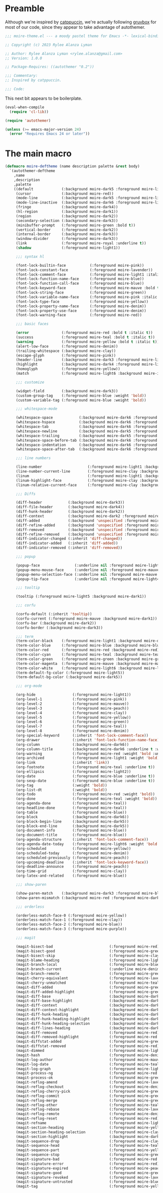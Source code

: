 :PROPERTIES:
:header-args: :tangle moire-theme.el
:END:

* Preamble

Although we're inspired by [[https://github.com/catppuccin/emacs][catppuccin]], we're actually following [[https://github.com/greduan/emacs-theme-gruvbox][gruvbox]]
for most of our code, since they appear to take advantage of autothemer.

#+begin_src emacs-lisp
  ;;; moire-theme.el --- a moody pastel theme for Emacs -*- lexical-binding: t -*-

  ;; Copyright (c) 2023 Rylee Alanza Lyman

  ;; Author: Rylee Alanza Lyman <rylee.alanza@gmail.com>
  ;; Version: 1.0.0

  ;; Package-Requires: ((autothemer "0.2"))

  ;;; Commentary:
  ;; Inspired by catppuccin.

  ;;; Code:
#+end_src

This next bit appears to be boilerplate.

#+begin_src emacs-lisp
  (eval-when-compile
    (require 'cl-lib))

  (require 'autothemer)

  (unless (>= emacs-major-version 24)
    (error "Requires Emacs 24 or later"))
#+end_src

* The main macro

#+begin_src emacs-lisp
  (defmacro moire-deftheme (name description palette &rest body)
    `(autothemer-deftheme
      ,name
      ,description
      ,palette
      ((default             (:background moire-dark5 :foreground moire-light6))
       (cursor              (:background moire-red))
       (mode-line           (:background moire-dark5 :foreground moire-light4 :box nil))
       (mode-line-inactive  (:background moire-dark6 :foreground moire-light2 :box nil))
       (fringe              (:background moire-dark4))
       (hl-region           (:background moire-dark1))
       (region              (:background moire-dark2))
       (secondary-selection (:background moire-dark3))
       (minibuffer-prompt   (:foreground moire-green :bold t))
       (vertical-border     (:foreground moire-dark2))
       (internal-border     (:background moire-dark3))
       (window-divider      (:foreground moire-dark3))
       (link                (:foreground moire-royal :underline t))
       (shadow              (:foreground moire-light1))

       ;;; syntax hl

       (font-lock-builtin-face           (:foreground moire-pink))
       (font-lock-constant-face          (:foreground moire-lavender))
       (font-lock-comment-face           (:foreground moire-light1 :italic t))
       (font-lock-function-name-face     (:foreground moire-blue))
       (font-lock-function-call-face     (:foreground moire-blue))
       (font-lock-keyword-face           (:foreground moire-mauve :bold t))
       (font-lock-string-face            (:foreground moire-green))
       (font-lock-variable-name-face     (:foreground moire-pink :italic t))
       (font-lock-type-face              (:foreground moire-yellow))
       (font-lock-property-name-face     (:foreground moire-denim))
       (font-lock-property-use-face      (:foreground moire-denim))
       (font-lock-warning-face           (:foreground moire-red))

       ;;; basic faces

       (error               (:foreground moire-red :bold t :italic t))
       (success             (:foreground moire-teal :bold t :italic t))
       (warning             (:foreground moire-yellow :bold t :italic t))
       (alert-low-face      (:foreground moire-denim))
       (trailing-whitespace (:background moire-clay))
       (escape-glyph        (:foreground moire-pink))
       (header-line         (:background moire-dark3 :foreground moire-light3 :box nil :inherit nil))
       (highlight           (:background moire-dark4 :foreground moire-light6))
       (homoglyph           (:foreground moire-yellow))
       (match               (:foreground moire-light6 :background moire-indigo))

       ;;; customize

       (widget-field        (:background moire-dark3))
       (custom-group-tag    (:foreground moire-blue :weight 'bold))
       (custom-variable-tag (:foreground moire-blue :weight 'bold))

       ;;; whitespace-mode

       (whitespace-space            (:background moire-dark6 :foreground moire-dark1))
       (whitespace-hspace           (:background moire-dark6 :foreground moire-dark1))
       (whitespace-tab              (:background moire-dark6 :foreground moire-dark1))
       (whitespace-newline          (:background moire-dark5 :foreground moire-red))
       (whitespace-trailing         (:background moire-dark5 :foreground moire-red))
       (whitespace-space-before-tab (:background moire-dark6 :foreground moire-dark1))
       (whitespace-indentation      (:background moire-dark6 :foreground moire-dark1))
       (whitespace-space-after-tab  (:background moire-dark6 :foreground moire-dark1))

       ;;; line numbers

       (line-number                     (:foreground moire-light1 :background moire-dark6))
       (line-number-current-line        (:foreground moire-clay :background moire-dark6))
       (linum                           (:foreground moire-light1 :background moire-dark6))
       (linum-highlight-face            (:foreground moire-clay :background moire-dark6))
       (linum-relative-current-face     (:foreground moire-clay :background moire-dark6))

       ;;; Diffs

       (diff-header            (:background moire-dark3))
       (diff-file-header       (:background moire-dark4))
       (diff-hunk-header       (:background moire-dark2))
       (diff-context           (:background moire-dark2 :foreground moire-light2))
       (diff-added             (:background 'unspecified :foreground moire-green))
       (diff-refine-added      (:background 'unspecified :foreground moire-teal))
       (diff-removed           (:background 'unspecified :foreground moire-red))
       (diff-refine-removed    (:background 'unspecified :foreground moire-peach))
       (diff-indicator-changed (:inherit 'diff-changed))
       (diff-indicator-added   (:inherit 'diff-added))
       (diff-indicator-removed (:inherit 'diff-removed))

       ;;; popup

       (popup-face                (:underline nil :foreground moire-light5 :background moire-dark1))
       (popup-menu-mouse-face     (:underline nil :foreground moire-mauve :background moire-dark1))
       (popup-menu-selection-face (:underline nil :foregound moire-mauve :background moire-dark1))
       (popup-tip-face            (:underline nil :foregound moire-light4 :background moire-dark1))

       ;;; tooltip

       (tooltip (:foreground moire-light5 :background moire-dark1))

       ;;; corfu

       (corfu-default (:inherit 'tooltip))
       (corfu-current (:foreground moire-mauve :background moire-dark1))
       (corfu-bar (:background moire-dark2))
       (corfu-border (:background moire-dark3))

       ;;; term
       (term-color-black    (:foreground moire-light1 :background moire-dark6))
       (term-color-blue     (:foreground moire-blue :background moire-blue))
       (term-color-red      (:foreground moire-red :background moire-red))
       (term-color-cyan     (:foreground moire-teal :background moire-teal))
       (term-color-green    (:foreground moire-green :background moire-green))
       (term-color-magenta  (:foreground moire-mauve :background moire-mauve))
       (term-color-white    (:foreground moire-light6 :background moire-light6))
       (term-default-fg-color (:foreground moire-light5))
       (term-default-bg-color (:background moire-dark5))

       ;;; org-mode

       (org-hide                 (:foreground moire-light1))
       (org-level-1              (:foreground moire-pink))
       (org-level-2              (:foreground moire-mauve))
       (org-level-3              (:foreground moire-peach))
       (org-level-4              (:foreground moire-clay))
       (org-level-5              (:foreground moire-yellow))
       (org-level-6              (:foreground moire-green))
       (org-level-7              (:foreground moire-teal))
       (org-level-8              (:foreground moire-denim))
       (org-special-keyword      (:inherit 'font-lock-comment-face))
       (org-drawer               (:inherit 'font-lock-function-name-face))
       (org-column               (:background moire-dark6))
       (org-column-title         (:background moire-dark6 :underline t :weight 'bold))
       (org-warning              (:foreground moire-red :weight 'bold :underline nil))
       (org-archived             (:foreground moire-light1 :weight 'bold))
       (org-link                 (:inherit 'link))
       (org-footnote             (:foreground moire-teal :underline t))
       (org-ellipsis             (:foreground moire-light2))
       (org-date                 (:foreground moire-blue :underline t))
       (org-sexp-date            (:foreground moire-blue :underline t))
       (org-tag                  (:weight 'bold))
       (org-list-dt              (:weight 'bold))
       (org-todo                 (:foreground moire-red :weight 'bold))
       (org-done                 (:foreground moire-teal :weight 'bold))
       (org-agenda-done          (:foreground moire-teal))
       (org-headline-done        (:foreground moire-teal))
       (org-table                (:foreground moire-blue))
       (org-block                (:background moire-dark6))
       (org-block-begin-line     (:background moire-dark5))
       (org-block-end-line       (:background moire-dark5))
       (org-document-info        (:foreground moire-blue))
       (org-document-title       (:foreground moire-blue))
       (org-agenda-structure     (:inherit 'font-lock-comment-face))
       (org-agenda-date-today    (:foreground moire-light6 :weight 'bold :slant 'italic))
       (org-scheduled            (:foreground moire-yellow))
       (org-scheduled-today      (:foreground moire-denim))
       (org-scheduled-previously (:foreground moire-peach))
       (org-upcoming-deadline    (:inherit 'font-lock-keyword-face))
       (org-deadline-announce    (:foreground moire-peach))
       (org-time-grid            (:foreground moire-clay))
       (org-latex-and-related    (:foreground moire-blue))

       ;;; show-paren

       (show-paren-match    (:background moire-dark3 :foreground moire-blue :weight 'bold))
       (show-paren-mismatch (:background moire-red :foreground moire-dark3 :weight 'bold))

       ;;; orderless

       (orderless-match-face-0 (:foreground moire-yellow))
       (orderless-match-face-1 (:foreground moire-clay))
       (orderless-match-face-2 (:foreground moire-blue))
       (orderless-match-face-3 (:foreground moire-purple))

       ;;; magit

       (magit-bisect-bad                          (:foreground moire-red))
       (magit-bisect-good                         (:foreground moire-green))
       (magit-bisect-skip                         (:foreground moire-clay))
       (magit-blame-heading                       (:foreground moire-light6 :background moire-dark6))
       (magit-branch-local                        (:foreground moire-blue))
       (magit-branch-current                      (:underline moire-denim :inherit 'magit-branch-local))
       (magit-branch-remote                       (:foreground moire-green))
       (magit-cherry-equivalent                   (:foreground moire-lavender))
       (magit-cherry-unmatched                    (:foreground moire-teal))
       (magit-diff-added                          (:foreground moire-green))
       (magit-diff-added-highlight                (:foreground moire-green :inherit 'magit-diff-context-highlight))
       (magit-diff-base                           (:background moire-dark1 :foreground moire-light6))
       (magit-diff-base-highlight                 (:background moire-dark1 :foreground moire-light6))
       (magit-diff-context                        (:background moire-dark4  :foreground moire-light5))
       (magit-diff-context-highlight              (:background moire-dark4 :foreground moire-light6))
       (magit-diff-hunk-heading                   (:background moire-dark5 :foreground moire-light5))
       (magit-diff-hunk-heading-highlight         (:background moire-dark5 :foreground moire-light6))
       (magit-diff-hunk-heading-selection         (:background moire-dark3 :foreground moire-peach))
       (magit-diff-lines-heading                  (:background moire-dark3 :foreground moire-light6))
       (magit-diff-removed                        (:foreground moire-red))
       (magit-diff-removed-highlight              (:foreground moire-red :inherit 'magit-diff-context-highlight))
       (magit-diffstat-added                      (:foreground moire-green))
       (magit-diffstat-removed                    (:foreground moire-red))
       (magit-dimmed                              (:foreground moire-light4))
       (magit-hash                                (:foreground moire-denim))
       (magit-log-author                          (:foreground moire-mauve))
       (magit-log-date                            (:foreground moire-teal))
       (magit-log-graph                           (:foreground moire-light4))
       (magit-process-ng                          (:foreground moire-red :weight 'bold))
       (magit-process-ok                          (:foreground moire-green :weight 'bold))
       (magit-reflog-amend                        (:foreground moire-lavender))
       (magit-reflog-checkout                     (:foreground moire-denim))
       (magit-reflog-cherry-pick                  (:foreground moire-green))
       (magit-reflog-commit                       (:foreground moire-green))
       (magit-reflog-merge                        (:foreground moire-green))
       (magit-reflog-other                        (:foreground moire-teal))
       (magit-reflog-rebase                       (:foreground moire-lavender))
       (magit-reflog-remote                       (:foreground moire-denim))
       (magit-reflog-reset                        (:foreground moire-red))
       (magit-refname                             (:foreground moire-light4))
       (magit-section-heading                     (:foreground moire-yellow :weight 'bold))
       (magit-section-heading-selection           (:foreground moire-clay))
       (magit-section-highlight                   (:background moire-dark3))
       (magit-sequence-drop                       (:foreground moire-clay))
       (magit-sequence-head                       (:foreground moire-teal))
       (magit-sequence-part                       (:foreground moire-yellow))
       (magit-sequence-stop                       (:foreground moire-green))
       (magit-signature-bad                       (:foreground moire-red :weight 'bold))
       (magit-signature-error                     (:foreground moire-red))
       (magit-signature-expired                   (:foreground moire-peach))
       (magit-signature-good                      (:foreground moire-green))
       (magit-signature-revoked                   (:foreground moire-lavender))
       (magit-signature-untrusted                 (:foreground moire-blue))
       (magit-tag                                 (:foreground moire-yellow))

       ;;; git gutter

       (git-gutter:modified (:background moire-clay :foreground moire-clay))
       (git-gutter:added    (:background moire-green :foreground moire-green))
       (git-gutter:deleted  (:background moire-red :foreground moire-red))

       (git-gutter-fr:modified (:inherit 'git-gutter:modified))
       (git-gutter-fr:added (:inherit 'git-gutter:added))
       (git-gutter-fr:deleted (:inherit 'git-gutter:deleted))

       (flyspell-duplicate (:underline (:color moire-lavender :style 'wave)))
       (flyspell-incorrect (:underline (:color moire-red :style 'wave)))

       ;;; latex

       (font-latex-bold-face         (:foreground moire-peach :weight 'bold))
       (font-latex-italic-face       (:foreground moire-peach :slant 'italic))
       (font-latex-math-face         (:foreground moire-denim))
       (font-latex-script-char-face  (:foreground moire-teal))
       (font-latex-sectioning-1-face (:inherit 'org-level-1))
       (font-latex-sectioning-2-face (:inherit 'org-level-2))
       (font-latex-sectioning-3-face (:inherit 'org-level-3))
       (font-latex-sectioning-4-face (:inherit 'org-level-4))
       (font-latex-sectioning-5-face (:inherit 'org-level-5))
       (font-latex-sedate-face       (:foreground moire-light5))
       (font-latex-string-face       (:foreground moire-green))
       (font-latex-verbatim-face     (:inherit 'font-lock-builtin-face))
       (font-latex-warning-face      (:inherit 'warning))
       (preview-face                 (:inherit 'font-latex-math-face))

       ;;; shell script

       (sh-quoted-exec (:foreground moire-lavender))
       (sh-heredoc (:foreground moire-green))

       ;;; widget faces

       (widget-button-pressed-face (:foreground moire-pink))
       (widget-documentation-face  (:foreground moire-green))
       (widget-field               (:foreground moire-light6 :background moire-dark3))
       (widget-single-line-field   (:foreground moire-light6 :background moire-dark3))

       ;;; eshell
     
       (eshell-prompt                              (:foreground moire-teal))
       (eshell-ls-archive                          (:foreground moire-light4))
       (eshell-ls-backup                           (:foreground moire-light3))
       (eshell-ls-clutter                          (:foreground moire-clay :weight 'bold))
       (eshell-ls-directory                        (:foreground moire-yellow))
       (eshell-ls-executable                       (:weight 'bold))
       (eshell-ls-missing                          (:foreground moire-red :bold t))
       (eshell-ls-product                          (:foreground moire-peach))
       (eshell-ls-readonly                         (:foreground moire-light2))
       (eshell-ls-special                          (:foreground moire-yellow :bold t))
       (eshell-ls-symlink                          (:foreground moire-clay))
       (eshell-ls-unreadable                       (:foreground moire-red :bold t))

       ;;; flycheck
     
       (flycheck-warning                          (:underline (:style 'wave :color moire-yellow)))
       (flycheck-error                            (:underline (:style 'wave :color moire-red)))
       (flycheck-info                             (:underline (:style 'wave :color moire-royal)))
       (flycheck-fringe-warning                   (:foreground moire-yellow))
       (flycheck-fringe-error                     (:foreground moire-red))
       (flycheck-fringe-info                      (:foreground moire-royal))
       (flycheck-error-list-warning               (:foreground moire-yellow :bold t))
       (flycheck-error-list-error                 (:foreground moire-red :bold t))
       (flycheck-error-list-info                  (:foreground moire-royal :bold t))

       ;;; vertico

       (vertico-posframe            (:background moire-dark6))
       (vertico-posframe-border     (:background moire-dark5))
       (vertico-posframe-border-2   (:background moire-dark4))
       (vertico-posframe-border-3   (:background moire-dark3))
       (vertico-posframe-border-4   (:background moire-dark2))

       ;;; ansi-color

       (ansi-color-black          (:foreground moire-dark5  :background moire-dark5))
       (ansi-color-red            (:foreground moire-peach  :background moire-peach))
       (ansi-color-green          (:foreground moire-green  :background moire-green))
       (ansi-color-yellow         (:foreground moire-clay   :background moire-clay))
       (ansi-color-blue           (:foreground moire-royal  :background moire-royal))
       (ansi-color-magenta        (:foreground moire-mauve  :background moire-mauve))
       (ansi-color-cyan           (:foreground moire-teal   :background moire-teal))
       (ansi-color-white          (:foreground moire-light5 :background moire-light5))
       (ansi-color-bright-black   (:foreground moire-dark6  :background moire-dark6))
       (ansi-color-bright-red     (:foreground moire-red    :background moire-red))
       (ansi-color-bright-green   (:foreground moire-green  :background moire-green))
       (ansi-color-bright-yellow  (:foreground moire-yellow :background moire-yellow))
       (ansi-color-bright-blue    (:foreground moire-denim  :background moire-denim))
       (ansi-color-bright-magenta (:foreground moire-pink   :background moire-pink))
       (ansi-color-bright-cyan    (:foreground moire-teal   :background moire-teal))
       (ansi-color-bright-white   (:foreground moire-light6 :background moire-light6))
       )
      ,@body))
#+end_src

** Color definition

NB: This table is the absolute source of truth!

#+begin_src shell :tangle no :results none
  cd ~/src/moire/generate
  ./script.sh
  open layout.png
#+end_src

  #+NAME: moire-colors
  | dark6    | #191922 |
  | dark5    | #1a1e28 |
  | dark4    | #23242f |
  | dark3    | #2f2c28 |
  | dark2    | #35332d |
  | dark1    | #47413b |
  | light1   | #786569 |
  | light2   | #6c5a5f |
  | light3   | #86727a |
  | light4   | #a5899a |
  | light5   | #bfa1b5 |
  | light6   | #eecde4 |
  | red      | #e1346d |
  | mauve    | #cf50cc |
  | pink     | #f57ed1 |
  | peach    | #e88b53 |
  | clay     | #d59b84 |
  | yellow   | #e6bf56 |
  | green    | #90ba56 |
  | teal     | #60cca7 |
  | denim    | #a2f1f9 |
  | royal    | #758fc6 |
  | blue     | #8070fd |
  | indigo   | #615dbb |
  | lavender | #ab88d8 |
  | purple   | #8544ac |

  I'd rather quantize in the writing step, rather than on a user's machine.

  #+NAME: tru-colors-list
  #+begin_src emacs-lisp :tangle no :var tab=moire-colors[,1] :var num=1
    (nth num tab)
  #+end_src
  
#+NAME: moire-colors-quantized
#+begin_src emacs-lisp :tangle no :var tab=moire-colors[,1]
    (defun quantize-to-256-colors (color)
      "quantize COLOR to 256 colors."
      (let ((i 1)
            (str "#"))
        (while (<= i 5)
          (setq str
                (concat str
                        (format
                         "%02x"
                         (* (round (/
                                    (string-to-number (substring color i (+ i 2)) 16)
                                    17))
                            17))))
          (setq i (+ i 2)))
        str))
    (mapcar 'quantize-to-256-colors tab)
#+end_src

#+RESULTS: moire-colors-quantized
| #cc5555 | #eeaadd | #88bbdd | #6699bb | #3366aa | #2233aa |

#+NAME: 256-colors-list
#+begin_src emacs-lisp :tangle no :var tab=moire-colors-quantized :var num=0
  (nth num tab)
#+end_src

#+RESULTS: 256-colors-list
: #cc5555

#+begin_src emacs-lisp :noweb yes
    (moire-deftheme
     moire
     "A moody pastel theme"
     ((((class color) (min-colors #xFFFFFF))
       ((class color) (min-colors #xFF)))
      (moire-dark6      "<<tru-colors-list(num=0)>>"  "<<256-colors-list(num=0)>>")
      (moire-dark5      "<<tru-colors-list(num=1)>>"  "<<256-colors-list(num=1)>>")
      (moire-dark4      "<<tru-colors-list(num=2)>>"  "<<256-colors-list(num=2)>>")
      (moire-dark3      "<<tru-colors-list(num=3)>>"  "<<256-colors-list(num=3)>>")
      (moire-dark2      "<<tru-colors-list(num=4)>>"  "<<256-colors-list(num=4)>>")
      (moire-dark1      "<<tru-colors-list(num=5)>>"  "<<256-colors-list(num=5)>>")
      (moire-light1     "<<tru-colors-list(num=6)>>"  "<<256-colors-list(num=6)>>")
      (moire-light2     "<<tru-colors-list(num=7)>>"  "<<256-colors-list(num=7)>>")
      (moire-light3     "<<tru-colors-list(num=8)>>"  "<<256-colors-list(num=8)>>")
      (moire-light4     "<<tru-colors-list(num=9)>>"  "<<256-colors-list(num=9)>>")
      (moire-light5     "<<tru-colors-list(num=10)>>" "<<256-colors-list(num=10)>>")
      (moire-light6     "<<tru-colors-list(num=11)>>" "<<256-colors-list(num=11)>>")
      (moire-red        "<<tru-colors-list(num=12)>>" "<<256-colors-list(num=12)>>")
      (moire-mauve      "<<tru-colors-list(num=13)>>" "<<256-colors-list(num=13)>>")
      (moire-pink       "<<tru-colors-list(num=14)>>" "<<256-colors-list(num=14)>>")
      (moire-peach      "<<tru-colors-list(num=15)>>" "<<256-colors-list(num=15)>>")
      (moire-clay       "<<tru-colors-list(num=16)>>" "<<256-colors-list(num=16)>>")
      (moire-yellow     "<<tru-colors-list(num=17)>>" "<<256-colors-list(num=17)>>")
      (moire-green      "<<tru-colors-list(num=18)>>" "<<256-colors-list(num=18)>>")
      (moire-teal       "<<tru-colors-list(num=19)>>" "<<256-colors-list(num=19)>>")
      (moire-denim      "<<tru-colors-list(num=20)>>" "<<256-colors-list(num=20)>>")
      (moire-royal      "<<tru-colors-list(num=21)>>" "<<256-colors-list(num=21)>>")
      (moire-blue       "<<tru-colors-list(num=22)>>" "<<256-colors-list(num=22)>>")
      (moire-indigo     "<<tru-colors-list(num=23)>>" "<<256-colors-list(num=23)>>")
      (moire-lavender   "<<tru-colors-list(num=24)>>" "<<256-colors-list(num=24)>>")
      (moire-purple     "<<tru-colors-list(num=25)>>" "<<256-colors-list(num=25)>>"))

      (custom-theme-set-variables 'moire
                                  `(ansi-color-names-vector
                                    [,moire-dark6
                                     ,moire-red
                                     ,moire-green
                                     ,moire-yellow
                                     ,moire-blue
                                     ,moire-purple
                                     ,moire-teal
                                     ,moire-light1])))
#+end_src

#+begin_src shell :shebang #!/bin/sh :tangle generate/script.sh :mkdirp yes :noweb yes
  convert -size 96x96 canvas:transparent -fill "<<tru-colors-list(num=0)>>" -draw "circle 47.5,47.5 47.5,0" moire-00dark6.png
  convert -size 96x96 canvas:transparent -fill "<<tru-colors-list(num=1)>>" -draw "circle 47.5,47.5 47.5,0" moire-01dark5.png
  convert -size 96x96 canvas:transparent -fill "<<tru-colors-list(num=2)>>" -draw "circle 47.5,47.5 47.5,0" moire-02dark4.png
  convert -size 96x96 canvas:transparent -fill "<<tru-colors-list(num=3)>>" -draw "circle 47.5,47.5 47.5,0" moire-03dark3.png
  convert -size 96x96 canvas:transparent -fill "<<tru-colors-list(num=4)>>" -draw "circle 47.5,47.5 47.5,0" moire-04dark2.png
  convert -size 96x96 canvas:transparent -fill "<<tru-colors-list(num=5)>>" -draw "circle 47.5,47.5 47.5,0" moire-05dark1.png
  convert -size 96x96 canvas:transparent -fill "<<tru-colors-list(num=6)>>" -draw "circle 47.5,47.5 47.5,0" moire-06light1.png
  convert -size 96x96 canvas:transparent -fill "<<tru-colors-list(num=7)>>" -draw "circle 47.5,47.5 47.5,0" moire-07light2.png
  convert -size 96x96 canvas:transparent -fill "<<tru-colors-list(num=8)>>" -draw "circle 47.5,47.5 47.5,0" moire-08light3.png
  convert -size 96x96 canvas:transparent -fill "<<tru-colors-list(num=9)>>" -draw "circle 47.5,47.5 47.5,0" moire-09light4.png
  convert -size 96x96 canvas:transparent -fill "<<tru-colors-list(num=10)>>" -draw "circle 47.5,47.5 47.5,0" moire-10light5.png
  convert -size 96x96 canvas:transparent -fill "<<tru-colors-list(num=11)>>" -draw "circle 47.5,47.5 47.5,0" moire-11light6.png
  convert -size 96x96 canvas:transparent -fill "<<tru-colors-list(num=12)>>" -draw "circle 47.5,47.5 47.5,0" moire-12red.png
  convert -size 96x96 canvas:transparent -fill "<<tru-colors-list(num=13)>>" -draw "circle 47.5,47.5 47.5,0" moire-13mauve.png
  convert -size 96x96 canvas:transparent -fill "<<tru-colors-list(num=14)>>" -draw "circle 47.5,47.5 47.5,0" moire-14pink.png
  convert -size 96x96 canvas:transparent -fill "<<tru-colors-list(num=15)>>" -draw "circle 47.5,47.5 47.5,0" moire-15peach.png
  convert -size 96x96 canvas:transparent -fill "<<tru-colors-list(num=16)>>" -draw "circle 47.5,47.5 47.5,0" moire-16clay.png
  convert -size 96x96 canvas:transparent -fill "<<tru-colors-list(num=17)>>" -draw "circle 47.5,47.5 47.5,0" moire-17yellow.png
  convert -size 96x96 canvas:transparent -fill "<<tru-colors-list(num=18)>>" -draw "circle 47.5,47.5 47.5,0" moire-18green.png
  convert -size 96x96 canvas:transparent -fill "<<tru-colors-list(num=19)>>" -draw "circle 47.5,47.5 47.5,0" moire-19teal.png
  convert -size 96x96 canvas:transparent -fill "<<tru-colors-list(num=20)>>" -draw "circle 47.5,47.5 47.5,0" moire-20denim.png
  convert -size 96x96 canvas:transparent -fill "<<tru-colors-list(num=21)>>" -draw "circle 47.5,47.5 47.5,0" moire-21royal.png
  convert -size 96x96 canvas:transparent -fill "<<tru-colors-list(num=22)>>" -draw "circle 47.5,47.5 47.5,0" moire-22blue.png
  convert -size 96x96 canvas:transparent -fill "<<tru-colors-list(num=23)>>" -draw "circle 47.5,47.5 47.5,0" moire-23indigo.png
  convert -size 96x96 canvas:transparent -fill "<<tru-colors-list(num=24)>>" -draw "circle 47.5,47.5 47.5,0" moire-24lavender.png
  convert -size 96x96 canvas:transparent -fill "<<tru-colors-list(num=25)>>" -draw "circle 47.5,47.5 47.5,0" moire-25purple.png
  convert -append moire-*.png layout.png
#+end_src

* Conclusion

This bit of trickery appears to put the theme into the load path?

#+begin_src emacs-lisp
  ;;;###autoload
  (and load-file-name
       (boundp 'custom-theme-load-path)
       (add-to-list 'custom-theme-load-path
                    (file-name-as-directory
                     (file-name-directory load-file-name))))

  (provide-theme 'moire)

  ;;; moire-theme.el ends here
#+end_src

